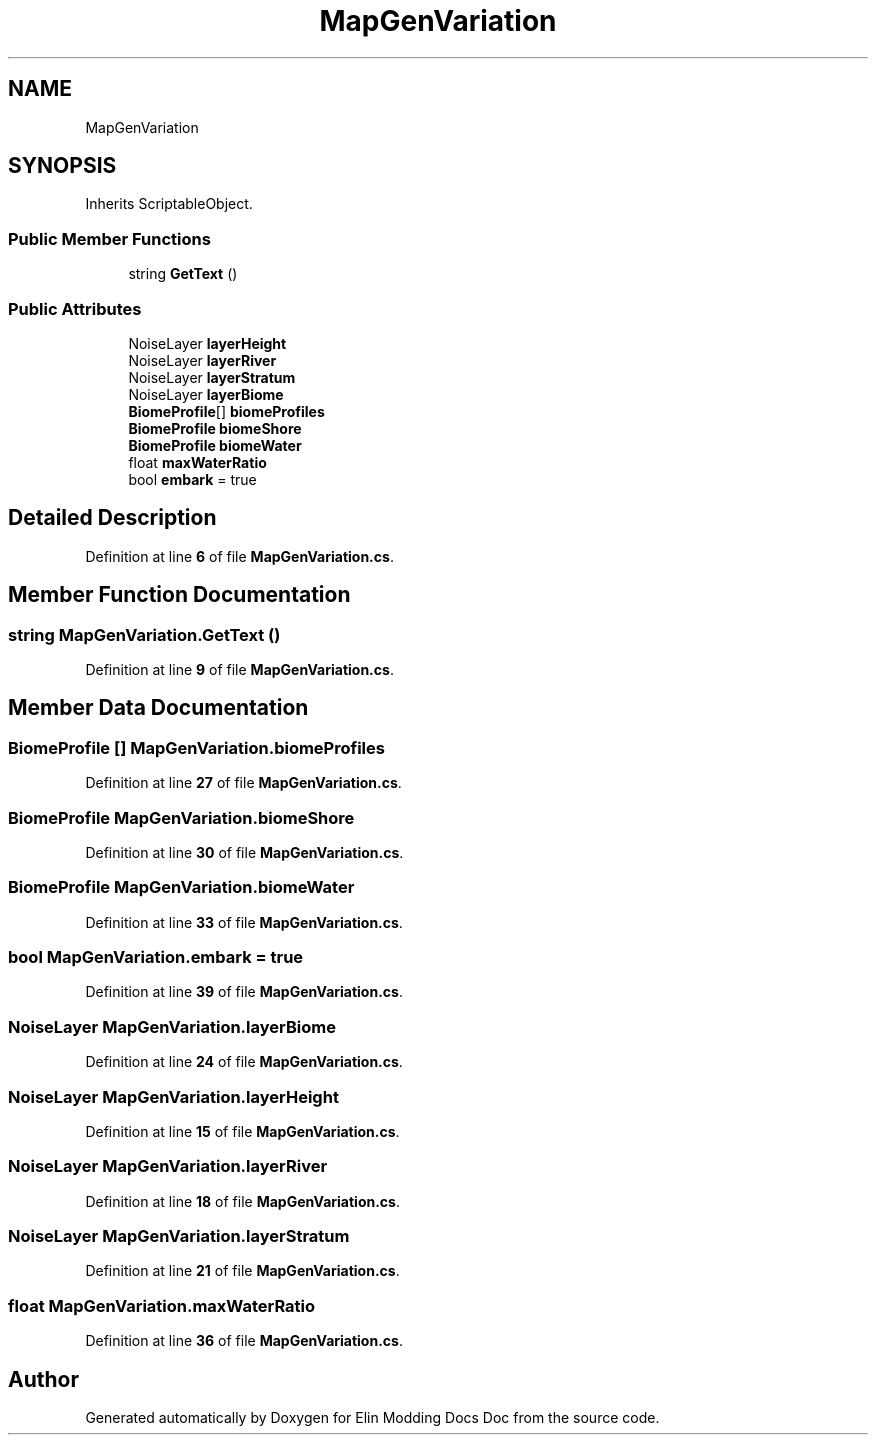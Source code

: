 .TH "MapGenVariation" 3 "Elin Modding Docs Doc" \" -*- nroff -*-
.ad l
.nh
.SH NAME
MapGenVariation
.SH SYNOPSIS
.br
.PP
.PP
Inherits ScriptableObject\&.
.SS "Public Member Functions"

.in +1c
.ti -1c
.RI "string \fBGetText\fP ()"
.br
.in -1c
.SS "Public Attributes"

.in +1c
.ti -1c
.RI "NoiseLayer \fBlayerHeight\fP"
.br
.ti -1c
.RI "NoiseLayer \fBlayerRiver\fP"
.br
.ti -1c
.RI "NoiseLayer \fBlayerStratum\fP"
.br
.ti -1c
.RI "NoiseLayer \fBlayerBiome\fP"
.br
.ti -1c
.RI "\fBBiomeProfile\fP[] \fBbiomeProfiles\fP"
.br
.ti -1c
.RI "\fBBiomeProfile\fP \fBbiomeShore\fP"
.br
.ti -1c
.RI "\fBBiomeProfile\fP \fBbiomeWater\fP"
.br
.ti -1c
.RI "float \fBmaxWaterRatio\fP"
.br
.ti -1c
.RI "bool \fBembark\fP = true"
.br
.in -1c
.SH "Detailed Description"
.PP 
Definition at line \fB6\fP of file \fBMapGenVariation\&.cs\fP\&.
.SH "Member Function Documentation"
.PP 
.SS "string MapGenVariation\&.GetText ()"

.PP
Definition at line \fB9\fP of file \fBMapGenVariation\&.cs\fP\&.
.SH "Member Data Documentation"
.PP 
.SS "\fBBiomeProfile\fP [] MapGenVariation\&.biomeProfiles"

.PP
Definition at line \fB27\fP of file \fBMapGenVariation\&.cs\fP\&.
.SS "\fBBiomeProfile\fP MapGenVariation\&.biomeShore"

.PP
Definition at line \fB30\fP of file \fBMapGenVariation\&.cs\fP\&.
.SS "\fBBiomeProfile\fP MapGenVariation\&.biomeWater"

.PP
Definition at line \fB33\fP of file \fBMapGenVariation\&.cs\fP\&.
.SS "bool MapGenVariation\&.embark = true"

.PP
Definition at line \fB39\fP of file \fBMapGenVariation\&.cs\fP\&.
.SS "NoiseLayer MapGenVariation\&.layerBiome"

.PP
Definition at line \fB24\fP of file \fBMapGenVariation\&.cs\fP\&.
.SS "NoiseLayer MapGenVariation\&.layerHeight"

.PP
Definition at line \fB15\fP of file \fBMapGenVariation\&.cs\fP\&.
.SS "NoiseLayer MapGenVariation\&.layerRiver"

.PP
Definition at line \fB18\fP of file \fBMapGenVariation\&.cs\fP\&.
.SS "NoiseLayer MapGenVariation\&.layerStratum"

.PP
Definition at line \fB21\fP of file \fBMapGenVariation\&.cs\fP\&.
.SS "float MapGenVariation\&.maxWaterRatio"

.PP
Definition at line \fB36\fP of file \fBMapGenVariation\&.cs\fP\&.

.SH "Author"
.PP 
Generated automatically by Doxygen for Elin Modding Docs Doc from the source code\&.
